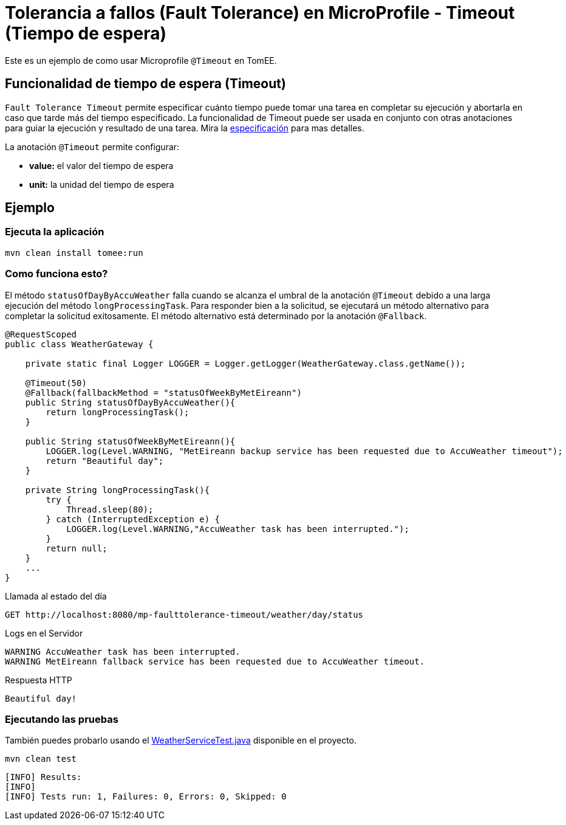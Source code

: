 = Tolerancia a fallos (Fault Tolerance) en MicroProfile - Timeout (Tiempo de espera)
:index-group: MicroProfile
:jbake-type: page
:jbake-status: published

Este es un ejemplo de como usar Microprofile `@Timeout` en TomEE.

[discrete]
== Funcionalidad de tiempo de espera (Timeout)

`Fault Tolerance Timeout` permite especificar cuánto tiempo puede tomar una tarea en completar su ejecución y abortarla en caso que tarde más del tiempo especificado. La funcionalidad de Timeout puede ser usada en conjunto con otras anotaciones para guiar la ejecución y resultado de una tarea. Mira la
https://download.eclipse.org/microprofile/microprofile-fault-tolerance-1.1/microprofile-fault-tolerance-spec.html#_timeout_usage[especificación]
para mas detalles.

La anotación `@Timeout` permite configurar:

* *value:* el valor del tiempo de espera
* *unit:* la unidad del tiempo de espera

[discrete]
== Ejemplo

[discrete]
=== Ejecuta la aplicación

[source,bash]
----
mvn clean install tomee:run
----

[discrete]
=== Como funciona esto?

El método `statusOfDayByAccuWeather` falla cuando se alcanza el umbral de la
anotación `@Timeout` debido a una larga ejecución del método
`longProcessingTask`. Para responder bien a la solicitud, se ejecutará un
método alternativo para completar la solicitud exitosamente. El método
alternativo está determinado por la anotación `@Fallback`.

[source,java]
----
@RequestScoped
public class WeatherGateway {

    private static final Logger LOGGER = Logger.getLogger(WeatherGateway.class.getName());

    @Timeout(50)
    @Fallback(fallbackMethod = "statusOfWeekByMetEireann")
    public String statusOfDayByAccuWeather(){
        return longProcessingTask();
    }

    public String statusOfWeekByMetEireann(){
        LOGGER.log(Level.WARNING, "MetEireann backup service has been requested due to AccuWeather timeout");
        return "Beautiful day";
    }

    private String longProcessingTask(){
        try {
            Thread.sleep(80);
        } catch (InterruptedException e) {
            LOGGER.log(Level.WARNING,"AccuWeather task has been interrupted.");
        }
        return null;
    }
    ...
}
----

Llamada al estado del día

[source,text]
----
GET http://localhost:8080/mp-faulttolerance-timeout/weather/day/status
----

Logs en el Servidor

[source,text]
----
WARNING AccuWeather task has been interrupted.
WARNING MetEireann fallback service has been requested due to AccuWeather timeout.
----

Respuesta HTTP

[source,text]
----
Beautiful day!
----

[discrete]
=== Ejecutando las pruebas

También puedes probarlo usando el
link:src/test/java/org/superbiz/rest/WeatherServiceTest.java[WeatherServiceTest.java] disponible en el proyecto.

[source,text]
----
mvn clean test
----

----
[INFO] Results:
[INFO]
[INFO] Tests run: 1, Failures: 0, Errors: 0, Skipped: 0
----
